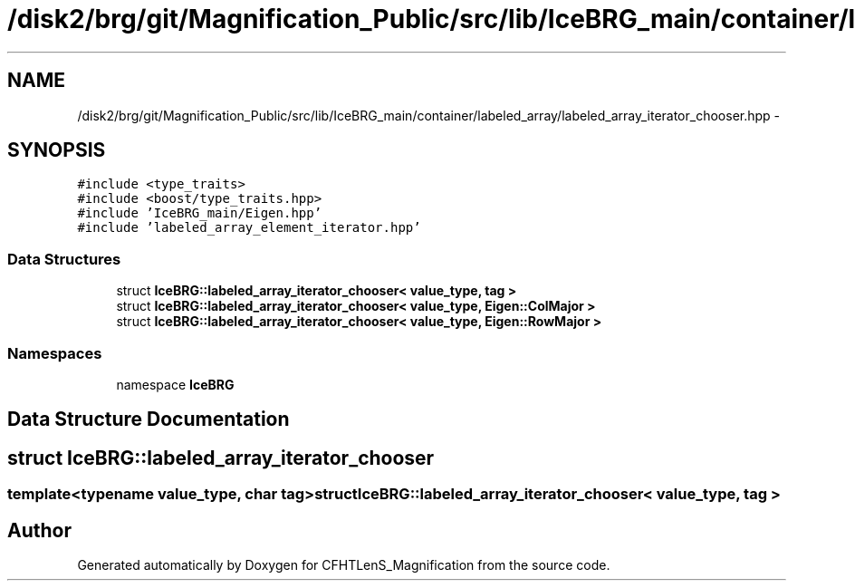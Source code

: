 .TH "/disk2/brg/git/Magnification_Public/src/lib/IceBRG_main/container/labeled_array/labeled_array_iterator_chooser.hpp" 3 "Tue Jul 7 2015" "Version 0.9.0" "CFHTLenS_Magnification" \" -*- nroff -*-
.ad l
.nh
.SH NAME
/disk2/brg/git/Magnification_Public/src/lib/IceBRG_main/container/labeled_array/labeled_array_iterator_chooser.hpp \- 
.SH SYNOPSIS
.br
.PP
\fC#include <type_traits>\fP
.br
\fC#include <boost/type_traits\&.hpp>\fP
.br
\fC#include 'IceBRG_main/Eigen\&.hpp'\fP
.br
\fC#include 'labeled_array_element_iterator\&.hpp'\fP
.br

.SS "Data Structures"

.in +1c
.ti -1c
.RI "struct \fBIceBRG::labeled_array_iterator_chooser< value_type, tag >\fP"
.br
.ti -1c
.RI "struct \fBIceBRG::labeled_array_iterator_chooser< value_type, Eigen::ColMajor >\fP"
.br
.ti -1c
.RI "struct \fBIceBRG::labeled_array_iterator_chooser< value_type, Eigen::RowMajor >\fP"
.br
.in -1c
.SS "Namespaces"

.in +1c
.ti -1c
.RI "namespace \fBIceBRG\fP"
.br
.in -1c
.SH "Data Structure Documentation"
.PP 
.SH "struct IceBRG::labeled_array_iterator_chooser"
.PP 

.SS "template<typename value_type, char tag>struct IceBRG::labeled_array_iterator_chooser< value_type, tag >"

.SH "Author"
.PP 
Generated automatically by Doxygen for CFHTLenS_Magnification from the source code\&.
